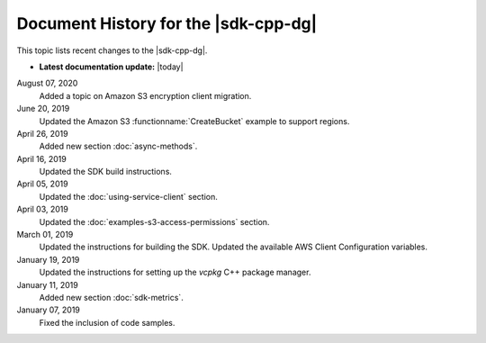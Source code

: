 .. Copyright 2010-2019 Amazon.com, Inc. or its affiliates. All Rights Reserved.

   This work is licensed under a Creative Commons Attribution-NonCommercial-ShareAlike 4.0
   International License (the "License"). You may not use this file except in compliance with the
   License. A copy of the License is located at http://creativecommons.org/licenses/by-nc-sa/4.0/.

   This file is distributed on an "AS IS" BASIS, WITHOUT WARRANTIES OR CONDITIONS OF ANY KIND,
   either express or implied. See the License for the specific language governing permissions and
   limitations under the License.


#####################################
Document History for the |sdk-cpp-dg|
#####################################

.. meta::
    :description: AWS SDK for C++ Developer Guide documentation update history.
    :keywords:

This topic lists recent changes to the |sdk-cpp-dg|.

* **Latest documentation update:** |today|

August 07, 2020
   Added a topic on Amazon S3 encryption client migration.

June 20, 2019
   Updated the Amazon S3 :functionname:`CreateBucket` example to support regions.

April 26, 2019
   Added new section :doc:`async-methods`.

April 16, 2019
   Updated the SDK build instructions.

April 05, 2019
   Updated the :doc:`using-service-client` section.

April 03, 2019
   Updated the :doc:`examples-s3-access-permissions` section.

March 01, 2019
   Updated the instructions for building the SDK.
   Updated the available AWS Client Configuration variables.

January 19, 2019
   Updated the instructions for setting up the *vcpkg* C++ package manager.

January 11, 2019
   Added new section :doc:`sdk-metrics`.

January 07, 2019
   Fixed the inclusion of code samples.
